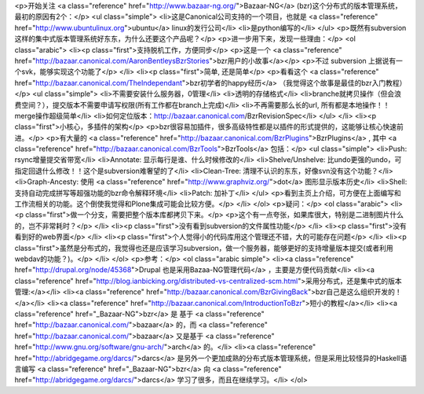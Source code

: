 <p>开始关注 <a class="reference" href="http://www.bazaar-ng.org/">Bazaar-NG</a> (bzr)这个分布式的版本管理系统，最初的原因有2个：</p>
<ul class="simple">
<li>这是Canonical公司支持的一个项目，也就是 <a class="reference" href="http://www.ubuntulinux.org">ubuntu</a> linux的发行公司</li>
<li>是python编写的</li>
</ul>
<p>既然有subversion这样的集中式版本管理系统好东东，为什么还要这个产品呢？</p>
<p>进一步用下来，发现一些理由：</p>
<ol class="arabic">
<li><p class="first">支持脱机工作，方便同步</p>
<p>这是一个 <a class="reference" href="http://bazaar.canonical.com/AaronBentleysBzrStories">bzr用户的小故事</a></p>
<p>不过 subversion 上据说有一个svk，能够实现这个功能了</p>
</li>
<li><p class="first">简单, 还是简单</p>
<p>看看这个 <a class="reference" href="http://bazaar.canonical.com/TheIndependant">bzr初学者的happy经历</a> （我觉得这个故事是最佳的bzr入门教程）</p>
<ul class="simple">
<li>不需要安装什么服务器，0管理</li>
<li>透明的存储格式</li>
<li>branche就拷贝操作（但会浪费空间？），提交版本不需要申请写权限(所有工作都在branch上完成)</li>
<li>不再需要那么长的url, 所有都是本地操作！！merge操作超级简单</li>
<li>如何定位版本：http://bazaar.canonical.com/BzrRevisionSpec</li>
</ul>
</li>
<li><p class="first">小核心，多插件的架构</p>
<p>bzr很容易加插件，很多高级特性都是以插件的形式提供的，这能够让核心快速前进。</p>
<p>有大量的 <a class="reference" href="http://bazaar.canonical.com/BzrPlugins">BzrPlugins</a> , 其中 <a class="reference" href="http://bazaar.canonical.com/BzrTools">BzrTools</a> 包括：</p>
<ul class="simple">
<li>Push: rsync增量提交省带宽</li>
<li>Annotate: 显示每行是谁、什么时候修改的</li>
<li>Shelve/Unshelve: 比undo更强的undo，可指定回退什么修改！！这个是subversion难奢望的了</li>
<li>Clean-Tree: 清理不认识的东东，好像svn没有这个功能？</li>
<li>Graph-Ancesty: 使用 <a class="reference" href="http://www.graphviz.org/">dot</a> 图形显示版本历史</li>
<li>Shell: 支持自动完成拼写等超强功能的bzr命令解释环境</li>
<li>Patch: 加补丁</li>
</ul>
<p>看到主页上介绍，可方便在上面编写和工作流相关的功能。这个倒使我觉得和Plone集成可能会比较方便。</p>
</li>
</ol>
<p>疑问：</p>
<ol class="arabic">
<li><p class="first">做一个分支，需要把整个版本库都拷贝下来。</p>
<p>这个有一点夸张，如果库很大，特别是二进制图片什么的，岂不非常耗时？</p>
</li>
<li><p class="first">没有看到subversion的文件属性功能</p>
</li>
<li><p class="first">没有看到好的web界面</p>
</li>
<li><p class="first">个人觉得小的代码库用这个管理还不错，大的可能存在问题</p>
</li>
<li><p class="first">虽然是分布式的，我觉得也还是应该学习subversion，做一个服务器，能够更好的支持增量版本提交(或者利用webdav的功能？)。</p>
</li>
</ol>
<p>参考：</p>
<ol class="arabic simple">
<li><a class="reference" href="http://drupal.org/node/45368">Drupal 也是采用Bazaa-NG管理代码</a> ，主要是方便代码贡献</li>
<li><a class="reference" href="http://blog.ianbicking.org/distributed-vs-centralized-scm.html">采用分布式，还是集中式的版本管理:</a></li>
<li><a class="reference" href="http://bazaar.canonical.com/BzrGivingBack">bzr自己是这么组织开发的！</a></li>
<li><a class="reference" href="http://bazaar.canonical.com/IntroductionToBzr">短小的教程</a></li>
<li><a class="reference" href="_Bazaar-NG">bzr</a> 是 基于 <a class="reference" href="http://bazaar.canonical.com/">bazaar</a> 的，而 <a class="reference" href="http://bazaar.canonical.com/">bazaar</a> 又是基于 <a class="reference" href="http://www.gnu.org/software/gnu-arch/">arch</a> 的。</li>
<li><a class="reference" href="http://abridgegame.org/darcs/">darcs</a> 是另外一个更加成熟的分布式版本管理系统，但是采用比较怪异的Haskell语言编写 <a class="reference" href="_Bazaar-NG">bzr</a> 向 <a class="reference" href="http://abridgegame.org/darcs/">darcs</a> 学习了很多，而且在继续学习。</li>
</ol>
